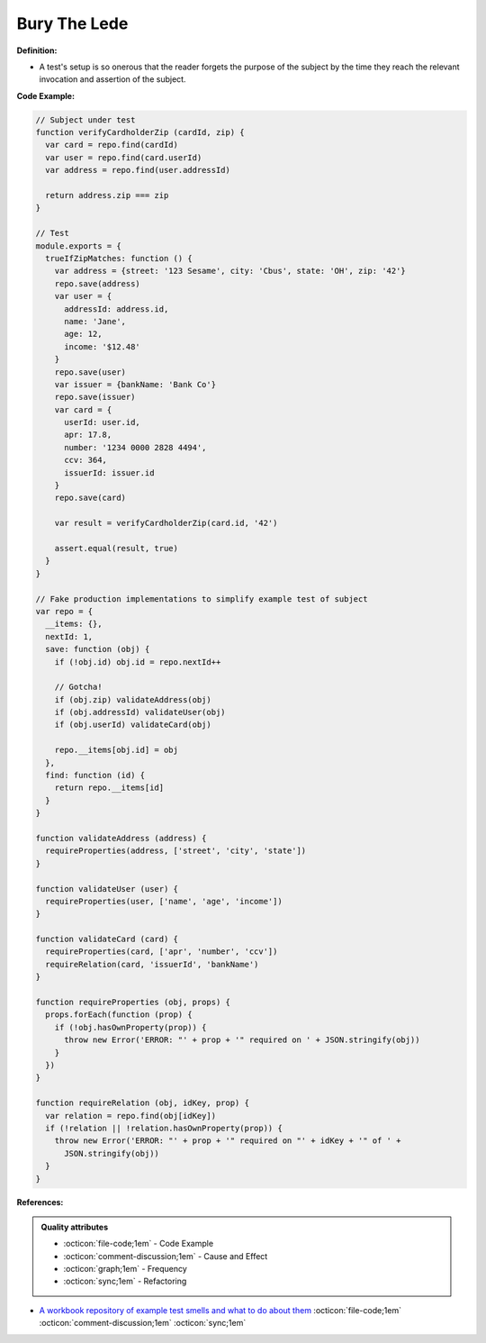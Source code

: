 Bury The Lede
^^^^^
**Definition:**

* A test's setup is so onerous that the reader forgets the purpose of the subject by the time they reach the relevant invocation and assertion of the subject.


**Code Example:**

.. code-block:: javascript

  // Subject under test
  function verifyCardholderZip (cardId, zip) {
    var card = repo.find(cardId)
    var user = repo.find(card.userId)
    var address = repo.find(user.addressId)

    return address.zip === zip
  }

  // Test
  module.exports = {
    trueIfZipMatches: function () {
      var address = {street: '123 Sesame', city: 'Cbus', state: 'OH', zip: '42'}
      repo.save(address)
      var user = {
        addressId: address.id,
        name: 'Jane',
        age: 12,
        income: '$12.48'
      }
      repo.save(user)
      var issuer = {bankName: 'Bank Co'}
      repo.save(issuer)
      var card = {
        userId: user.id,
        apr: 17.8,
        number: '1234 0000 2828 4494',
        ccv: 364,
        issuerId: issuer.id
      }
      repo.save(card)

      var result = verifyCardholderZip(card.id, '42')

      assert.equal(result, true)
    }
  }

  // Fake production implementations to simplify example test of subject
  var repo = {
    __items: {},
    nextId: 1,
    save: function (obj) {
      if (!obj.id) obj.id = repo.nextId++

      // Gotcha!
      if (obj.zip) validateAddress(obj)
      if (obj.addressId) validateUser(obj)
      if (obj.userId) validateCard(obj)

      repo.__items[obj.id] = obj
    },
    find: function (id) {
      return repo.__items[id]
    }
  }

  function validateAddress (address) {
    requireProperties(address, ['street', 'city', 'state'])
  }

  function validateUser (user) {
    requireProperties(user, ['name', 'age', 'income'])
  }

  function validateCard (card) {
    requireProperties(card, ['apr', 'number', 'ccv'])
    requireRelation(card, 'issuerId', 'bankName')
  }

  function requireProperties (obj, props) {
    props.forEach(function (prop) {
      if (!obj.hasOwnProperty(prop)) {
        throw new Error('ERROR: "' + prop + '" required on ' + JSON.stringify(obj))
      }
    })
  }

  function requireRelation (obj, idKey, prop) {
    var relation = repo.find(obj[idKey])
    if (!relation || !relation.hasOwnProperty(prop)) {
      throw new Error('ERROR: "' + prop + '" required on "' + idKey + '" of ' +
        JSON.stringify(obj))
    }
  }


**References:**

.. admonition:: Quality attributes

    * :octicon:`file-code;1em` -  Code Example
    * :octicon:`comment-discussion;1em` -  Cause and Effect
    * :octicon:`graph;1em` -  Frequency
    * :octicon:`sync;1em` -  Refactoring

* `A workbook repository of example test smells and what to do about them <https://github.com/testdouble/test-smells>`_ :octicon:`file-code;1em` :octicon:`comment-discussion;1em` :octicon:`sync;1em`

